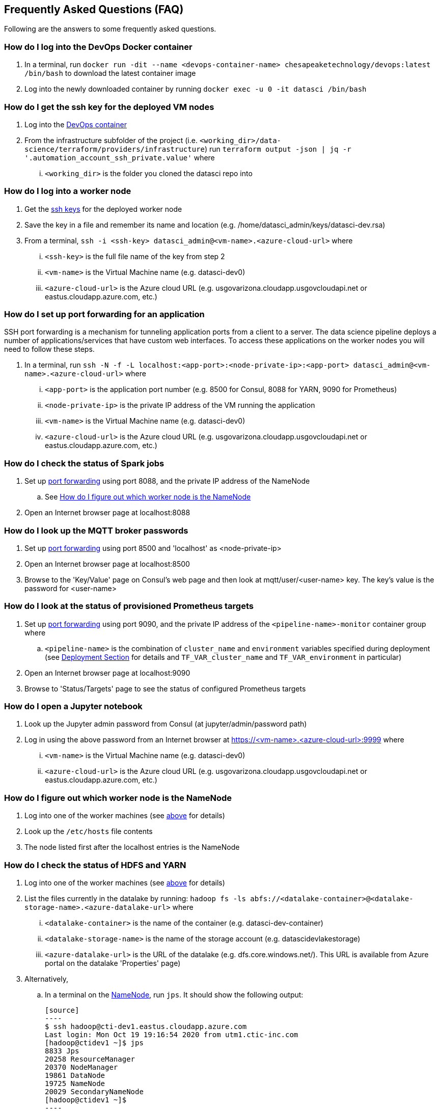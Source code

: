 
== Frequently Asked Questions (FAQ)
Following are the answers to some frequently asked questions.

=== How do I log into the DevOps Docker container
. In a terminal, run `docker run -dit --name <devops-container-name> chesapeaketechnology/devops:latest /bin/bash` to download the latest container image
. Log into the newly downloaded container by running `docker exec -u 0 -it datasci /bin/bash`

=== How do I get the ssh key for the deployed VM nodes
. Log into the <<How do I log into the DevOps Docker container, DevOps container>>
. From the infrastructure subfolder of the project (i.e. `<working_dir>/data-science/terraform/providers/infrastructure`) run `terraform output -json | jq -r '.automation_account_ssh_private.value'` where
... `<working_dir>` is the folder you cloned the datasci repo into

=== How do I log into a worker node
. Get the <<How do I get the ssh key for the deployed VM nodes, ssh keys>> for the deployed worker node
. Save the key in a file and remember its name and location (e.g. /home/datasci_admin/keys/datasci-dev.rsa)
. From a terminal, `ssh  -i <ssh-key> datasci_admin@<vm-name>.<azure-cloud-url>` where
... `<ssh-key>` is the full file name of the key from step 2
... `<vm-name>` is the Virtual Machine name (e.g. datasci-dev0)
... `<azure-cloud-url>` is the Azure cloud URL (e.g. usgovarizona.cloudapp.usgovcloudapi.net or eastus.cloudapp.azure.com, etc.)

=== How do I set up port forwarding for an application
SSH port forwarding is a mechanism for tunneling application ports from a client to a server. The data science pipeline
deploys a number of applications/services that have custom web interfaces. To access these applications on the worker nodes
you will need to follow these steps.

. In a terminal, run `ssh -N -f -L localhost:<app-port>:<node-private-ip>:<app-port> datasci_admin@<vm-name>.<azure-cloud-url>` where
... `<app-port>` is the application port number (e.g. 8500 for Consul, 8088 for YARN, 9090 for Prometheus)
... `<node-private-ip>` is the private IP address of the VM running the application
... `<vm-name>` is the Virtual Machine name (e.g. datasci-dev0)
... `<azure-cloud-url>` is the Azure cloud URL (e.g. usgovarizona.cloudapp.usgovcloudapi.net or eastus.cloudapp.azure.com, etc.)

=== How do I check the status of Spark jobs
. Set up <<How do I set up port forwarding for an application, port forwarding>> using port 8088, and the private IP
address of the NameNode
.. See <<How do I figure out which worker node is the NameNode>>
. Open an Internet browser page at localhost:8088

=== How do I look up the MQTT broker passwords
. Set up <<How do I set up port forwarding for an application, port forwarding>> using port 8500 and 'localhost' as <node-private-ip>
. Open an Internet browser page at localhost:8500
. Browse to the 'Key/Value' page on Consul's web page and then look at mqtt/user/<user-name> key. The key's value is the
password for <user-name>

=== How do I look at the status of provisioned Prometheus targets
. Set up <<How do I set up port forwarding for an application, port forwarding>> using port 9090, and the private IP
address of the `<pipeline-name>-monitor` container group where
.. `<pipeline-name>` is the combination of `cluster_name` and `environment` variables specified during deployment
(see <<Step-by-step Guide, Deployment Section>> for details and `TF_VAR_cluster_name` and `TF_VAR_environment` in particular)
. Open an Internet browser page at localhost:9090
. Browse to 'Status/Targets' page to see the status of configured Prometheus targets

=== How do I open a Jupyter notebook
. Look up the Jupyter admin password from Consul (at jupyter/admin/password path)
. Log in using the above password from an Internet browser at https://<vm-name>.<azure-cloud-url>:9999 where
... `<vm-name>` is the Virtual Machine name (e.g. datasci-dev0)
... `<azure-cloud-url>` is the Azure cloud URL (e.g. usgovarizona.cloudapp.usgovcloudapi.net or eastus.cloudapp.azure.com, etc.)

=== How do I figure out which worker node is the NameNode
. Log into one of the worker machines (see <<How do I log into a worker node, above>> for details)
. Look up the `/etc/hosts` file contents
. The node listed first after the localhost entries is the NameNode

=== How do I check the status of HDFS and YARN
. Log into one of the worker machines (see <<How do I log into a worker node, above>> for details)
. List the files currently in the datalake by running:
`hadoop fs -ls abfs://<datalake-container>@<datalake-storage-name>.<azure-datalake-url>` where
... `<datalake-container>` is the name of the container (e.g. datasci-dev-container)
... `<datalake-storage-name>` is the name of the storage account (e.g. datascidevlakestorage)
... `<azure-datalake-url>` is the URL of the datalake (e.g. dfs.core.windows.net/). This URL is
available from Azure portal on the datalake 'Properties' page)
. Alternatively,
.. In a terminal on the <<How do I figure out which worker node is the NameNode, NameNode>>, run `jps`.
It should show the following output:

    [source]
    ----
    $ ssh hadoop@cti-dev1.eastus.cloudapp.azure.com
    Last login: Mon Oct 19 19:16:54 2020 from utm1.ctic-inc.com
    [hadoop@ctidev1 ~]$ jps
    8833 Jps
    20258 ResourceManager
    20370 NodeManager
    19861 DataNode
    19725 NameNode
    20029 SecondaryNameNode
    [hadoop@ctidev1 ~]$
    ----

.. In a terminal on a datanode (i.e. not NameNode), run `jps`. It should show the following output:

    [source]
    ----
    $ ssh hadoop@cti-dev2.eastus.cloudapp.azure.com
    [hadoop@ctidev2 ~]$ jps
    32215 Jps
    10172 DataNode
    10333 NodeManager
    [hadoop@ctidev2 ~]$
    ----

=== How do I start HDFS and YARN services
. First figure out which worker node is the HDFS NameNode
. Log into the NameNode (see <<How do I log into a worker node, above>> for details) using the `hadoop` username
. In a terminal on the <<How do I figure out which worker node is the NameNode, NameNode>>, run:
.. `/usr/local/hadoop/sbin/start-dfs.sh`
.. followed by `/usr/local/hadoop/sbin/start-yarn.sh`
.. Check the services <<How do I check the status of HDFS and YARN, started correctly>>

=== How do I access Grafana dashboards
. Look up the reverse proxy's fully qualified domain name in Consul's Key/Value store at reverseproxy/fqdn path
. Look up the Grafana admin name and password in Consul
. Open an Internet browser at https://<reverseproxy-fqdn> where
.. `<reverseproxy-fqdn>` is the url looked up above
. Log into Grafana using the username, and the password looked up above

=== How do I confirm messages are flowing from my device through the pipeline
. Log into Azure portal
. Look at <pipeline-name>-mqtt-eventhubs-namespace resource page and look at the metrics graph, where
... `<pipeline-name>` is the combination of `cluster_name` and `environment` variables specified during deployment
(see <<Step-by-step Guide, Deployment Section>> for details and `TF_VAR_cluster_name` and `TF_VAR_environment` in particular)
. If messages are not getting to the eventhubs namespace
.. Browse to the <pipeline-name>-mqtt Container Instance resource page
.. Look at the logs of the `mqtt` container. No errors should be shown
.. Look at the logs of the `connector` container. No errors should be shown
.. Make sure your device is able to connect to the MQTT broker and is sending messages
. If messages are flowing to the eventhubs namespace, next check the specific EventHubs instance (topic) that you're
interested in
.. If messages are not getting to the specific EventHub instance, make sure your sensor is actually collecting and sending
the messages you're expecting to see
.. If messages are getting to the EventHub instance, next look at <pipeline-name>lake Storage Account resource page
... Browse to 'Containers/<pipeline-name>-container/<pipeline-name>-mqtt-eventhubs-namespace/<message_topic>'
... Browse to an avro file corresponding to the current date/time. If a recent file exists, the messages are landing
into the data lake
. Look at the <<How do I check the status of Spark jobs, Spark job status page>>

=== Reverse Proxy status
. In a terminal, run `ssh datasci_admin@<pipeline-name>-nginx.<azure-cloud-url>` where
.. `<pipeline-name>` is the combination of `cluster_name` and `environment` variables specified during deployment
(see <<Step-by-step Guide, Deployment Section>> for details and `TF_VAR_cluster_name` and `TF_VAR_environment` in particular)
.. `<azure-cloud-url>` is the Azure cloud URL (e.g. usgovarizona.cloudapp.usgovcloudapi.net or eastus.cloudapp.azure.com, etc.)

